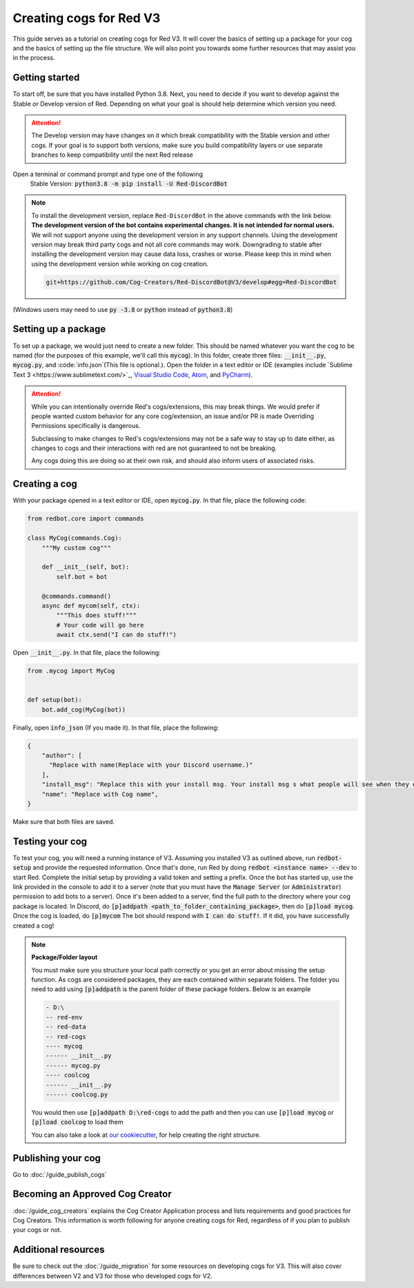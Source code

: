 .. Making cogs for V3

.. role:: python(code)
    :language: python

========================
Creating cogs for Red V3
========================

This guide serves as a tutorial on creating cogs for Red V3.
It will cover the basics of setting up a package for your
cog and the basics of setting up the file structure. We will
also point you towards some further resources that may assist
you in the process.

---------------
Getting started
---------------

To start off, be sure that you have installed Python 3.8.
Next, you need to decide if you want to develop against the Stable or Develop version of Red.
Depending on what your goal is should help determine which version you need.

.. attention::
    The Develop version may have changes on it which break compatibility with the Stable version and other cogs.
    If your goal is to support both versions, make sure you build compatibility layers or use separate branches to keep compatibility until the next Red release

Open a terminal or command prompt and type one of the following
    Stable Version: :code:`python3.8 -m pip install -U Red-DiscordBot`

.. note::

  To install the development version, replace ``Red-DiscordBot`` in the above commands with the
  link below. **The development version of the bot contains experimental changes. It is not
  intended for normal users.** We will not support anyone using the development version in any
  support channels. Using the development version may break third party cogs and not all core
  commands may work. Downgrading to stable after installing the development version may cause
  data loss, crashes or worse. Please keep this in mind when using the development version
  while working on cog creation.

  .. code-block:: none

      git+https://github.com/Cog-Creators/Red-DiscordBot@V3/develop#egg=Red-DiscordBot


(Windows users may need to use :code:`py -3.8` or :code:`python` instead of :code:`python3.8`)

--------------------
Setting up a package
--------------------

To set up a package, we would just need to create a new folder.
This should be named whatever you want the cog to be named (for
the purposes of this example, we'll call this :code:`mycog`).
In this folder, create three files: :code:`__init__.py`,
:code:`mycog.py`, and :code:`info.json`(This file is optional.). Open the folder in
a text editor or IDE (examples include `Sublime Text 3 <https://www.sublimetext.com/>`_,
`Visual Studio Code <https://code.visualstudio.com/>`_, `Atom <https://atom.io/>`_, and
`PyCharm <http://www.jetbrains.com/pycharm/>`_).

.. attention:: 
    While you can intentionally override Red's cogs/extensions, this may break things.
    We would prefer if people wanted custom behavior
    for any core cog/extension, an issue and/or PR is made
    Overriding Permissions specifically is dangerous.

    Subclassing to make changes to Red's cogs/extensions
    may not be a safe way to stay up to date either,
    as changes to cogs and their interactions with red
    are not guaranteed to not be breaking.

    Any cogs doing this are doing so at their own risk,
    and should also inform users of associated risks.

--------------
Creating a cog
--------------

With your package opened in a text editor or IDE, open :code:`mycog.py`.
In that file, place the following code:

.. code-block:: python

    from redbot.core import commands

    class MyCog(commands.Cog):
        """My custom cog"""

        def __init__(self, bot):
            self.bot = bot

        @commands.command()
        async def mycom(self, ctx):
            """This does stuff!"""
            # Your code will go here
            await ctx.send("I can do stuff!")

Open :code:`__init__.py`. In that file, place the following:

.. code-block:: python

    from .mycog import MyCog


    def setup(bot):
        bot.add_cog(MyCog(bot))
        
Finally, open :code:`info_json` (If you made it). In that file, place the following:
        

.. code-block:: javascript

    {
        "author": [
          "Replace with name(Replace with your Discord username.)"
        ],
        "install_msg": "Replace this with your install msg. Your install msg s what people will see when they download this cog.",
        "name": "Replace with Cog name",
    }

Make sure that both files are saved.

----------------
Testing your cog
----------------

To test your cog, you will need a running instance of V3.
Assuming you installed V3 as outlined above, run :code:`redbot-setup`
and provide the requested information. Once that's done, run Red
by doing :code:`redbot <instance name> --dev` to start Red.
Complete the initial setup by providing a valid token and setting a
prefix. Once the bot has started up, use the link provided in the
console to add it to a server (note that you must have the
:code:`Manage Server` (or :code:`Administrator`) permission to add bots
to a server). Once it's been added to a server, find the full path
to the directory where your cog package is located. In Discord, do
:code:`[p]addpath <path_to_folder_containing_package>`, then do
:code:`[p]load mycog`. Once the cog is loaded, do :code:`[p]mycom`
The bot should respond with :code:`I can do stuff!`. If it did, you
have successfully created a cog!

.. note:: **Package/Folder layout**

    You must make sure you structure your local path correctly or 
    you get an error about missing the setup function. As cogs are 
    considered packages, they are each contained within separate folders.
    The folder you need to add using :code:`[p]addpath` is the parent
    folder of these package folders. Below is an example

    .. code-block:: none

        - D:\
        -- red-env
        -- red-data
        -- red-cogs
        ---- mycog
        ------ __init__.py
        ------ mycog.py
        ---- coolcog
        ------ __init__.py
        ------ coolcog.py
    
    You would then use :code:`[p]addpath D:\red-cogs` to add the path
    and then you can use :code:`[p]load mycog` or :code:`[p]load coolcog`
    to load them
    
    You can also take a look at `our cookiecutter <https://github.com/Cog-Creators/cog-cookiecutter>`_, for help creating the right structure.

-------------------
Publishing your cog
-------------------

Go to :doc:`/guide_publish_cogs`

--------------------------------
Becoming an Approved Cog Creator
--------------------------------

:doc:`/guide_cog_creators` explains the Cog Creator Application process and lists requirements and good practices for Cog Creators.  This information is worth following for anyone creating cogs for Red, regardless of if you plan to publish your cogs or not.

--------------------
Additional resources
--------------------

Be sure to check out the :doc:`/guide_migration` for some resources
on developing cogs for V3. This will also cover differences between V2 and V3 for
those who developed cogs for V2.
